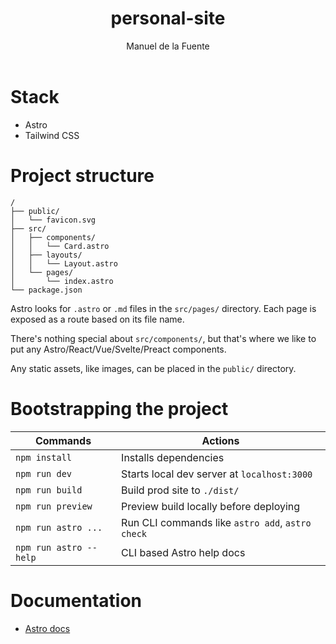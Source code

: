 #+TITLE: personal-site
#+AUTHOR: Manuel de la Fuente
#+TOC: nil


* Stack
  - Astro
  - Tailwind CSS

* Project structure
#+BEGIN_SRC
/
├── public/
│   └── favicon.svg
├── src/
│   ├── components/
│   │   └── Card.astro
│   ├── layouts/
│   │   └── Layout.astro
│   └── pages/
│       └── index.astro
└── package.json
#+END_SRC
Astro looks for ~.astro~ or ~.md~ files in the ~src/pages/~ directory. Each page is exposed as a route based on its file name.

There's nothing special about ~src/components/~, but that's where we like to put any Astro/React/Vue/Svelte/Preact components.

Any static assets, like images, can be placed in the ~public/~ directory.


* Bootstrapping the project
| Commands               | Actions                                          |
|------------------------|--------------------------------------------------|
| ~npm install~          | Installs dependencies                            |
| ~npm run dev~          | Starts local dev server at ~localhost:3000~      |
|------------------------|--------------------------------------------------|
| ~npm run build~        | Build prod site to ~./dist/~                     |
| ~npm run preview~      | Preview build locally before deploying           |
|------------------------|--------------------------------------------------|
| ~npm run astro ...~    | Run CLI commands like ~astro add~, ~astro check~ |
| ~npm run astro --help~ | CLI based Astro help docs                        |


* Documentation
  - [[https://docs.astro.build][Astro docs]]